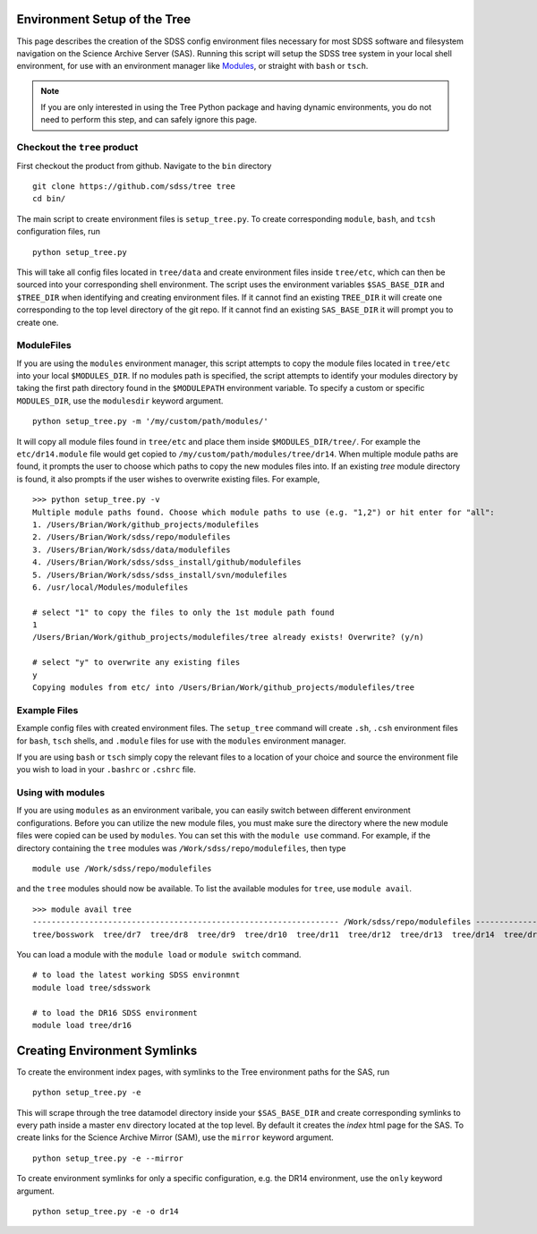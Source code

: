 
.. _setup:

Environment Setup of the Tree
-----------------------------

This page describes the creation of the SDSS config environment files necessary for most SDSS software and filesystem
navigation on the Science Archive Server (SAS).  Running this script will setup the SDSS tree system
in your local shell environment, for use with an environment manager like `Modules <http://modules.sourceforge.net/>`_,
or straight with ``bash`` or ``tsch``.

.. note::

    If you are only interested in using the Tree Python package and having dynamic environments, you do not
    need to perform this step, and can safely ignore this page.

Checkout the ``tree`` product
^^^^^^^^^^^^^^^^^^^^^^^^^^^^^
First checkout the product from github.  Navigate to the ``bin`` directory
::

    git clone https://github.com/sdss/tree tree
    cd bin/

The main script to create environment files is ``setup_tree.py``.  To create corresponding
``module``, ``bash``, and ``tcsh`` configuration files, run

::

    python setup_tree.py

This will take all config files located in ``tree/data`` and create environment files inside ``tree/etc``, which
can then be sourced into your corresponding shell environment.  The script uses the environment variables
``$SAS_BASE_DIR`` and ``$TREE_DIR`` when identifying and creating environment files.  If it cannot find an existing
``TREE_DIR`` it will create one corresponding to the top level directory of the git repo.  If it cannot find an
existing ``SAS_BASE_DIR`` it will prompt you to create one.

ModuleFiles
^^^^^^^^^^^

If you are using the ``modules`` environment manager, this script attempts to copy the module files
located in ``tree/etc`` into your local ``$MODULES_DIR``.  If no modules path is specified, the script
attempts to identify your modules directory by taking the first path directory found in the ``$MODULEPATH``
environment variable. To specify a custom or specific ``MODULES_DIR``, use the ``modulesdir`` keyword argument.
::

    python setup_tree.py -m '/my/custom/path/modules/'

It will copy all module files found in ``tree/etc`` and place them inside ``$MODULES_DIR/tree/``.  For example
the ``etc/dr14.module`` file would get copied to ``/my/custom/path/modules/tree/dr14``.  When multiple module paths
are found, it prompts the user to choose which paths to copy the new modules files into.  If an existing `tree` module
directory is found, it also prompts if the user wishes to overwrite existing files.  For example,
::

    >>> python setup_tree.py -v
    Multiple module paths found. Choose which module paths to use (e.g. "1,2") or hit enter for "all":
    1. /Users/Brian/Work/github_projects/modulefiles
    2. /Users/Brian/Work/sdss/repo/modulefiles
    3. /Users/Brian/Work/sdss/data/modulefiles
    4. /Users/Brian/Work/sdss/sdss_install/github/modulefiles
    5. /Users/Brian/Work/sdss/sdss_install/svn/modulefiles
    6. /usr/local/Modules/modulefiles

    # select "1" to copy the files to only the 1st module path found
    1
    /Users/Brian/Work/github_projects/modulefiles/tree already exists! Overwrite? (y/n)

    # select "y" to overwrite any existing files
    y
    Copying modules from etc/ into /Users/Brian/Work/github_projects/modulefiles/tree

Example Files
^^^^^^^^^^^^^

Example config files with created environment files.  The ``setup_tree`` command will create ``.sh``, ``.csh`` environment
files for ``bash``, ``tsch`` shells, and ``.module`` files for use with the ``modules`` environment manager.

.. raw:: html

    <table class="table striped" style="width: 80%">
        <thead>
        <tr>
            <th style="width: 20%">SDSS Config</th>
            <th style="width: 20%">Data Dir</th>
            <th style="width: 25%">Etc Dir</th>
        </tr>
        </thead>
        <tbody>
        <tr class='active'>
            <td>dr14</td><td>dr14.cfg</td><td>dr14.module, dr14.sh dr14.csh</td>
        </tr>
        <tr class='active'>
            <td>sdsswork</td><td>sdsswork.cfg</td><td>sdsswork.module, sdsswork.sh sdsswork.csh</td>
        </tr>
    </table>

If you are using ``bash`` or ``tsch`` simply copy the relevant files to a location of your choice and source the environment
file you wish to load in your ``.bashrc`` or ``.cshrc`` file.

Using with modules
^^^^^^^^^^^^^^^^^^

If you are using ``modules`` as an environment varibale, you can easily switch between different environment configurations.
Before you can utilize the new module files, you must make sure the directory where the new module files were copied can
be used by ``modules``.  You can set this with the ``module use`` command.  For example, if the directory containing the
``tree`` modules was ``/Work/sdss/repo/modulefiles``, then type
::

    module use /Work/sdss/repo/modulefiles

and the ``tree`` modules should now be available.  To list the available modules for ``tree``, use ``module avail``.
::

    >>> module avail tree
    ----------------------------------------------------------------- /Work/sdss/repo/modulefiles ------------------------------------------------------------------
    tree/bosswork  tree/dr7  tree/dr8  tree/dr9  tree/dr10  tree/dr11  tree/dr12  tree/dr13  tree/dr14  tree/dr15  tree/dr16  tree/sdss5  tree/sdsswork(default)


You can load a module with the ``module load`` or ``module switch`` command.
::

    # to load the latest working SDSS environmnt
    module load tree/sdsswork

    # to load the DR16 SDSS environment
    module load tree/dr16


Creating Environment Symlinks
-----------------------------

To create the environment index pages, with symlinks to the Tree environment paths for the SAS, run

::

    python setup_tree.py -e

This will scrape through the tree datamodel directory inside your ``$SAS_BASE_DIR`` and create corresponding
symlinks to every path inside a master ``env`` directory located at the top level.  By default it creates
the `index` html page for the SAS.  To create links for the Science Archive Mirror (SAM),
use the ``mirror`` keyword argument.
::

    python setup_tree.py -e --mirror

To create environment symlinks for only a specific configuration, e.g. the DR14 environment, use the ``only``
keyword argument.
::

    python setup_tree.py -e -o dr14






